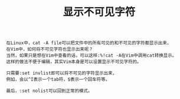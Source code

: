 #+TITLE: 显示不可见字符

#+BEGIN_SRC
在Linux中，cat -A file可以把文件中的所有可见的和不可见的字符都显示出来，
在Vim中，如何将不可见字符也显示出来呢？
当然，如果只是想在Vim中查看的话，可以这样:%!cat -A在Vim中调用cat转换显示。
这样的做法不便于编辑，其实Vim本身是可以设置显示不可见字符的。

只需要:set invlist即可以将不可见的字符显示出来，
例如，会以^I表示一个tab符，$表示一个回车符等。

最后，:set nolist可以回到正常的模式。
#+END_SRC
